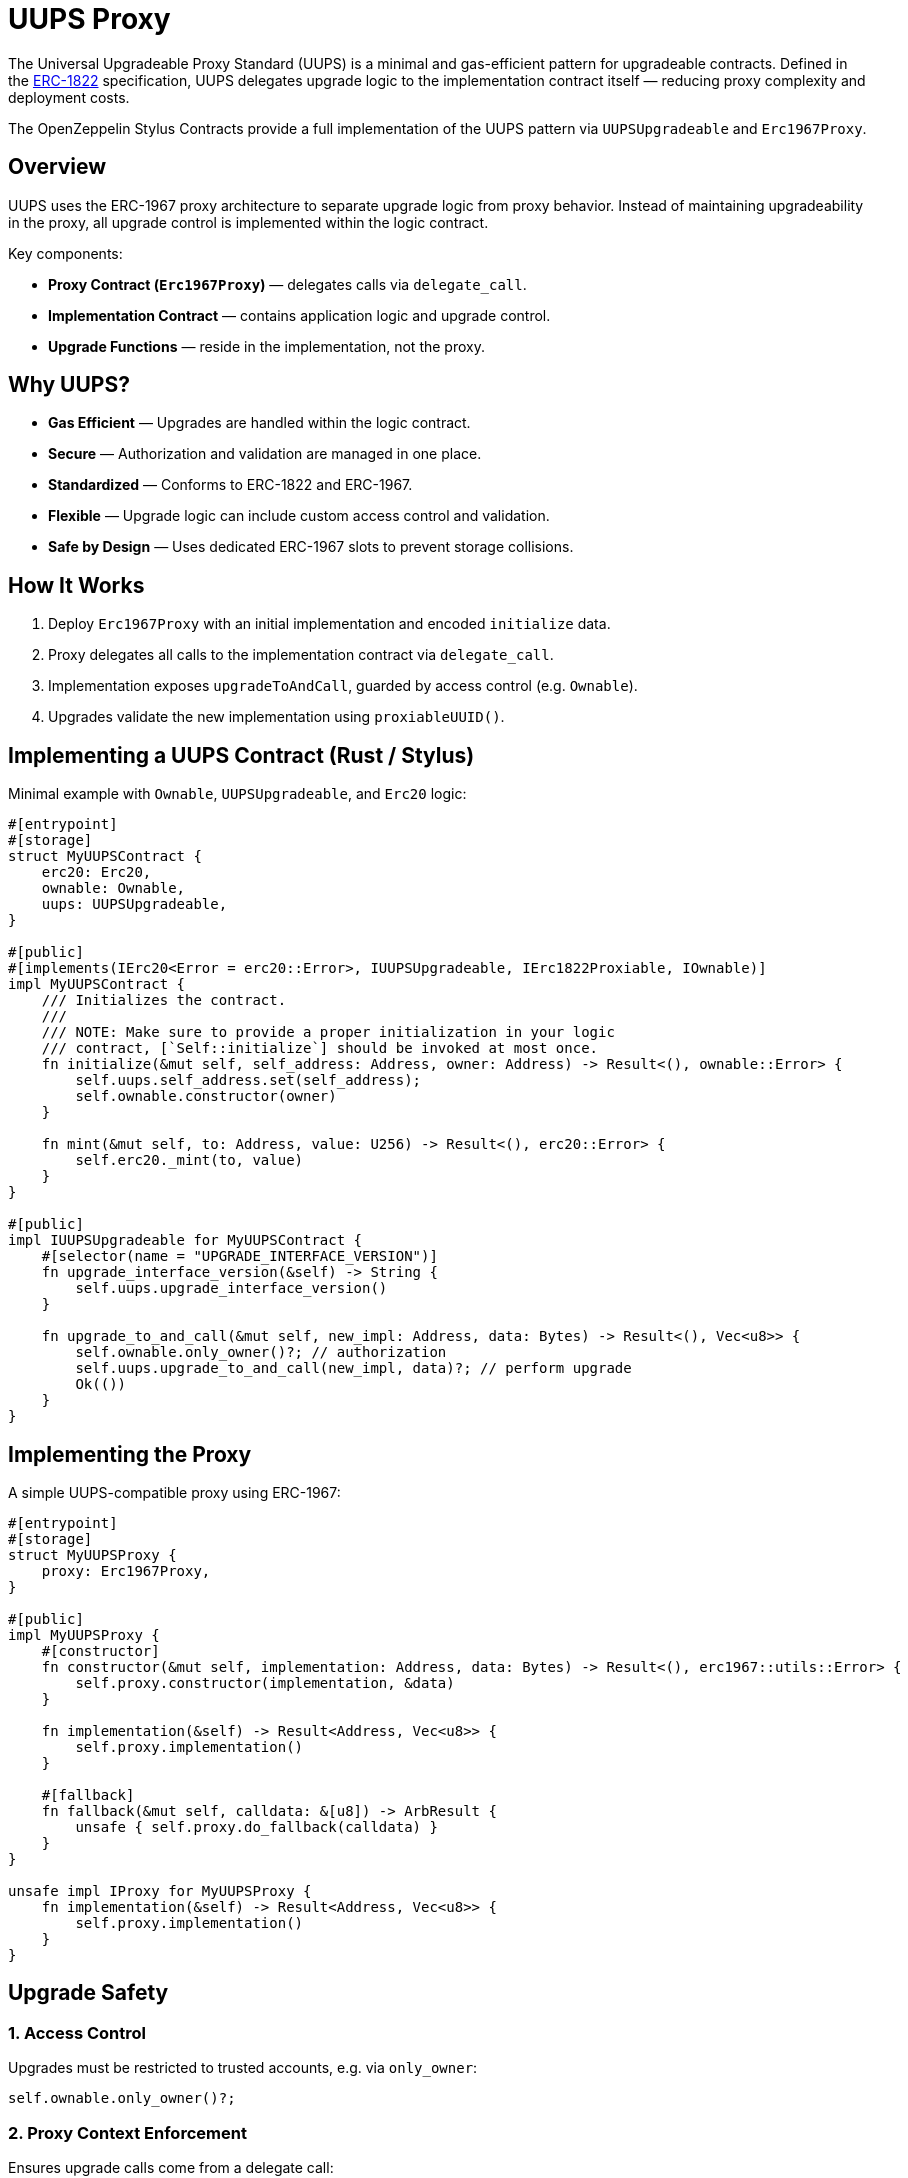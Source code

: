 = UUPS Proxy

The Universal Upgradeable Proxy Standard (UUPS) is a minimal and gas-efficient
pattern for upgradeable contracts. Defined in the xref:https://eips.ethereum.org/EIPS/eip-1822[ERC-1822]
specification, UUPS delegates upgrade logic to the implementation contract
itself — reducing proxy complexity and deployment costs.

The OpenZeppelin Stylus Contracts provide a full implementation of the UUPS pattern via `UUPSUpgradeable` and `Erc1967Proxy`.

== Overview

UUPS uses the ERC-1967 proxy architecture to separate upgrade logic from proxy behavior. Instead of maintaining upgradeability in the proxy, all upgrade control is implemented within the logic contract.

Key components:

- **Proxy Contract (`Erc1967Proxy`)** — delegates calls via `delegate_call`.
- **Implementation Contract** — contains application logic and upgrade control.
- **Upgrade Functions** — reside in the implementation, not the proxy.

== Why UUPS?

- **Gas Efficient** — Upgrades are handled within the logic contract.
- **Secure** — Authorization and validation are managed in one place.
- **Standardized** — Conforms to ERC-1822 and ERC-1967.
- **Flexible** — Upgrade logic can include custom access control and validation.
- **Safe by Design** — Uses dedicated ERC-1967 slots to prevent storage collisions.

== How It Works

. Deploy `Erc1967Proxy` with an initial implementation and encoded `initialize` data.
. Proxy delegates all calls to the implementation contract via `delegate_call`.
. Implementation exposes `upgradeToAndCall`, guarded by access control (e.g. `Ownable`).
. Upgrades validate the new implementation using `proxiableUUID()`.

== Implementing a UUPS Contract (Rust / Stylus)

Minimal example with `Ownable`, `UUPSUpgradeable`, and `Erc20` logic:

[source,rust]
----
#[entrypoint]
#[storage]
struct MyUUPSContract {
    erc20: Erc20,
    ownable: Ownable,
    uups: UUPSUpgradeable,
}

#[public]
#[implements(IErc20<Error = erc20::Error>, IUUPSUpgradeable, IErc1822Proxiable, IOwnable)]
impl MyUUPSContract {
    /// Initializes the contract.
    ///
    /// NOTE: Make sure to provide a proper initialization in your logic
    /// contract, [`Self::initialize`] should be invoked at most once.
    fn initialize(&mut self, self_address: Address, owner: Address) -> Result<(), ownable::Error> {
        self.uups.self_address.set(self_address);
        self.ownable.constructor(owner)
    }

    fn mint(&mut self, to: Address, value: U256) -> Result<(), erc20::Error> {
        self.erc20._mint(to, value)
    }
}

#[public]
impl IUUPSUpgradeable for MyUUPSContract {
    #[selector(name = "UPGRADE_INTERFACE_VERSION")]
    fn upgrade_interface_version(&self) -> String {
        self.uups.upgrade_interface_version()
    }

    fn upgrade_to_and_call(&mut self, new_impl: Address, data: Bytes) -> Result<(), Vec<u8>> {
        self.ownable.only_owner()?; // authorization
        self.uups.upgrade_to_and_call(new_impl, data)?; // perform upgrade
        Ok(())
    }
}
----

== Implementing the Proxy

A simple UUPS-compatible proxy using ERC-1967:

[source,rust]
----
#[entrypoint]
#[storage]
struct MyUUPSProxy {
    proxy: Erc1967Proxy,
}

#[public]
impl MyUUPSProxy {
    #[constructor]
    fn constructor(&mut self, implementation: Address, data: Bytes) -> Result<(), erc1967::utils::Error> {
        self.proxy.constructor(implementation, &data)
    }

    fn implementation(&self) -> Result<Address, Vec<u8>> {
        self.proxy.implementation()
    }

    #[fallback]
    fn fallback(&mut self, calldata: &[u8]) -> ArbResult {
        unsafe { self.proxy.do_fallback(calldata) }
    }
}

unsafe impl IProxy for MyUUPSProxy {
    fn implementation(&self) -> Result<Address, Vec<u8>> {
        self.proxy.implementation()
    }
}
----

== Upgrade Safety

=== 1. Access Control

Upgrades must be restricted to trusted accounts, e.g. via `only_owner`:

[source,rust]
----
self.ownable.only_owner()?;
----

=== 2. Proxy Context Enforcement

Ensures upgrade calls come from a delegate call:

[source,rust]
----
self.uups.only_proxy()?; // Reverts if not called via proxy
----

=== 3. Proxiable UUID Validation

Guarantees compatibility with UUPS:

[source,rust]
----
self.uups.proxiable_uuid()? == IMPLEMENTATION_SLOT;
----

== Initialization

The UUPS proxy supports initialization data that is delegated to the implementation on deployment.
This is typically used to invoke an initialize function, which sets up the contract's
initial state (e.g. ownership, token supply, config values).

[source,rust]
----
let data = IMyContract::initializeCall {
    selfAddress: proxy_addr,
    owner: alice_addr,
}.abi_encode();

MyUUPSProxy::deploy(implementation_addr, data.into());
----

=== ⚠️ Initialization Must Be Explicit

The implementation contract must expose a properly designed initialize function:
* It should be public.
* It must guard against being called multiple times (e.g., via a storage flag or access check).
* It should set critical state (e.g., ownership, initial balances) that would otherwise be set via constructor logic.
* Failing to implement initialization correctly can lead to:
    * Orphaned contracts with no owner.
    * Uninitialized token supply or core state.
    * Permanent denial of future upgrades.

[source,rust]
----
/// Initializes the contract.
///
/// NOTE: Make sure to provide a proper initialization in your logic
/// contract, [`Self::initialize`] should be invoked at most once.
fn initialize(&mut self, self_address: Address, owner: Address) -> Result<(), ownable::Error> {
    // Some initialization stuff.
    self.ownable.constructor(owner)
}
----

NOTE: initialize is typically called only once during deployment, but since it's public,
you must protect it from being re-executed after the proxy is live.


== Initializing the Proxy

Initialization data is passed to the implementation’s `initialize` function:

[source,rust]
----
let data = IMyContract::initializeCall {
    selfAddress: implementation_addr,
    owner: alice_addr,
}.abi_encode();

MyUUPSProxy::deploy(implementation_addr, data.into());
----

This setup call is run via `delegate_call` during proxy deployment.

== Security Best Practices

* Restrict upgrade access (e.g. `only_owner`).
* Validate all upgrade targets.
* Test upgrades across versions.
* Monitor upgrade events (`Upgraded`).
* Use empty data unless initialization is needed.
* Ensure new implementations return the correct `proxiable UUID`.

== Common Pitfalls

* Forgetting access control.
* Direct calls to upgrade logic (not via proxy).
* Missing `proxiable UUID` validation.
* Changing storage layout without planning.
* Sending ETH to constructor without data (will revert).

== Use Cases

* Upgradeable tokens standards (e.g. ERC-20, ERC-721, ERC-1155).
* Modular DeFi protocols.
* DAO frameworks.
* NFT marketplaces.
* Access control registries.
* Cross-chain bridges.

== Related

* xref:erc1967.adoc[ERC-1967 Proxy]
* xref:beacon-proxy.adoc[Beacon Proxy]
* xref:proxy.adoc[Basic Proxy]

